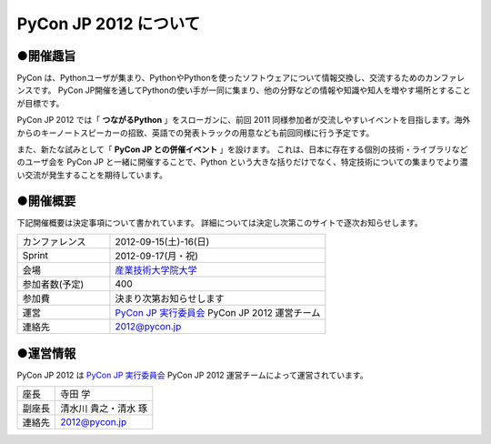 ========================
 PyCon JP 2012 について
========================

●開催趣旨
==========

PyCon は、Pythonユーザが集まり、PythonやPythonを使ったソフトウェアについて情報交換し、交流するためのカンファレンスです。 PyCon JP開催を通してPythonの使い手が一同に集まり、他の分野などの情報や知識や知人を増やす場所とすることが目標です。

PyCon JP 2012 では「 **つながるPython** 」をスローガンに、前回 2011 同様参加者が交流しやすいイベントを目指します。海外からのキーノートスピーカーの招致、英語での発表トラックの用意なども前回同様に行う予定です。

また、新たな試みとして「 **PyCon JP との併催イベント** 」を設けます。
これは、日本に存在する個別の技術・ライブラリなどのユーザ会を PyCon JP と一緒に開催することで、Python という大きな括りだけでなく、特定技術についての集まりでより濃い交流が発生することを期待しています。

●開催概要
==========

下記開催概要は決定事項について書かれています。
詳細については決定し次第このサイトで逐次お知らせします。

.. list-table::
   :widths: 30 70

   * - カンファレンス
     - 2012-09-15(土)-16(日)
   * - Sprint
     - 2012-09-17(月・祝)
   * - 会場
     - `産業技術大学院大学 <http://2012.pycon.jp/venue.html>`_
   * - 参加者数(予定)
     - 400
   * - 参加費
     - 決まり次第お知らせします
   * - 運営
     - `PyCon JP 実行委員会`_ PyCon JP 2012 運営チーム
   * - 連絡先
     - 2012@pycon.jp


●運営情報
==========

PyCon JP 2012 は `PyCon JP 実行委員会`_ PyCon JP 2012 運営チームによって運営されています。

.. list-table::

   * - 座長
     - 寺田 学
   * - 副座長
     - 清水川 貴之・清水 琢
   * - 連絡先
     - 2012@pycon.jp


.. _`PyCon JP 実行委員会`: http://www.pycon.jp/committee.html

